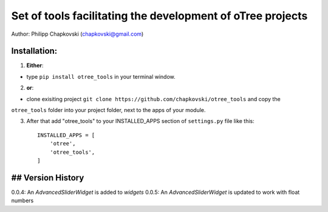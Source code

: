 ========================================================================
Set of tools facilitating the development of oTree projects
========================================================================

Author: Philipp Chapkovski (chapkovski@gmail.com)

Installation:
***************
1. **Either**:

- type ``pip install otree_tools`` in your terminal window.


2. **or**:

-  clone exisiting project ``git clone https://github.com/chapkovski/otree_tools`` and copy the
``otree_tools`` folder into your project folder, next to the apps of your module.

3. After that add "otree_tools" to your INSTALLED_APPS section of ``settings.py`` file like this::

    INSTALLED_APPS = [
        'otree',
        'otree_tools',
    ]



## Version History
***************

0.0.4: An `AdvancedSliderWidget` is added to `widgets`
0.0.5: An `AdvancedSliderWidget` is updated to work with float numbers